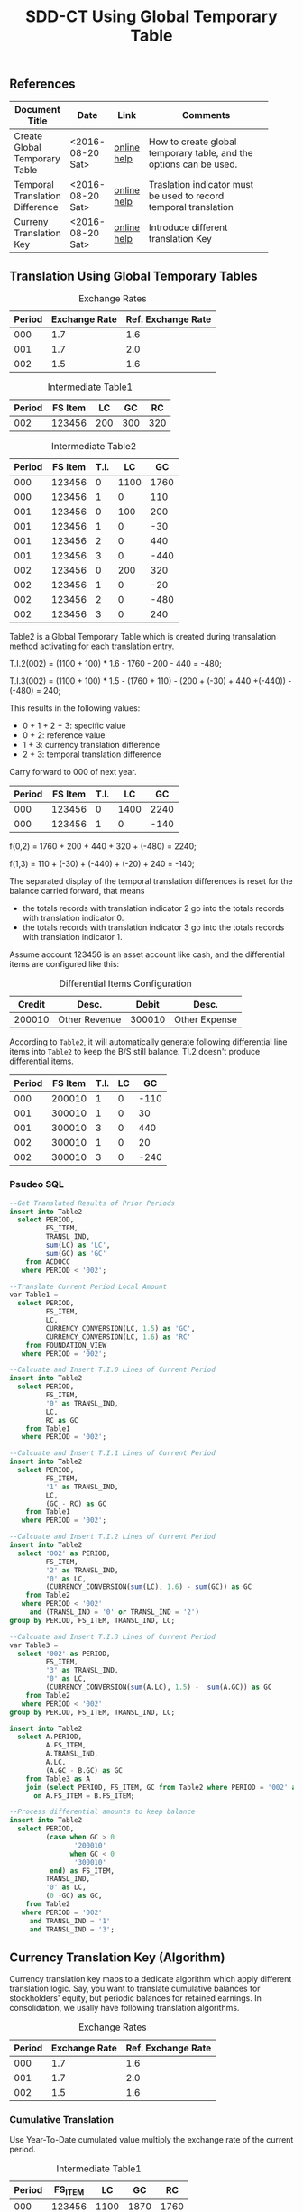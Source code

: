 #+PAGEID: 1846180014
#+VERSION: 3
#+STARTUP: align
#+OPTIONS: toc:1
#+TITLE: SDD-CT Using Global Temporary Table

** References
|                                 |                  |             | <30>                           |
| Document Title                  | Date             | Link        | Comments                       |
|---------------------------------+------------------+-------------+--------------------------------|
| Create Global Temporary Table   | <2016-08-20 Sat> | [[https://help.sap.com/saphelp_hanaplatform/helpdata/en/20/d58a5f75191014b2fe92141b7df228/content.htm#loio20d58a5f75191014b2fe92141b7df228__sql_create_table_1create_table_global_temporary_option][online help]] | How to create global temporary table, and the options can be used. |
| Temporal Translation Difference | <2016-08-20 Sat> | [[https://help.sap.com/saphelp_sem40bw/helpdata/en/8f/6d9c3bcc5b2c40e10000000a114084/content.htm?frameset=/en/b4/f4733bb3f4792ee10000000a114084/frameset.htm&current_toc=/en/67/f7e73ac6e7ec28e10000000a114084/plain.htm&node_id=120][online help]] | Traslation indicator must be used to record temporal translation |
| Curreny Translation Key         | <2016-08-20 Sat> | [[https://help.sap.com/saphelp_sem40bw/helpdata/en/8d/8b723ba5519058e10000000a114084/content.htm?frameset=/en/b4/f4733bb3f4792ee10000000a114084/frameset.htm&current_toc=/en/67/f7e73ac6e7ec28e10000000a114084/plain.htm&node_id=117][online help]] | Introduce different translation Key |

** Translation Using Global Temporary Tables
#+CAPTION: Exchange Rates
| Period | Exchange Rate | Ref. Exchange Rate |
|--------+---------------+--------------------|
|    000 |           1.7 |                1.6 |
|    001 |           1.7 |                2.0 |
|    002 |           1.5 |                1.6 |

#+CAPTION: Intermediate Table1
| Period | FS Item |  LC |  GC |  RC |
|--------+---------+-----+-----+-----|
|    002 |  123456 | 200 | 300 | 320 |

#+CAPTION: Intermediate Table2 
| Period | FS Item | T.I. |   LC |   GC |
|--------+---------+------+------+------|
|    000 |  123456 |    0 | 1100 | 1760 |
|    000 |  123456 |    1 |    0 |  110 |
|    001 |  123456 |    0 |  100 |  200 |
|    001 |  123456 |    1 |    0 |  -30 |
|    001 |  123456 |    2 |    0 |  440 |
|    001 |  123456 |    3 |    0 | -440 |
|    002 |  123456 |    0 |  200 |  320 |
|    002 |  123456 |    1 |    0 |  -20 |
|    002 |  123456 |    2 |    0 | -480 |
|    002 |  123456 |    3 |    0 |  240 |

Table2 is a Global Temporary Table which is created during transalation method activating for each translation entry.

T.I.2(002) = (1100 + 100) * 1.6 - 1760 - 200 - 440 = -480;

T.I.3(002) = (1100 + 100) * 1.5 - (1760 + 110)  - (200 + (-30) + 440 +(-440)) - (-480) = 240;

This results in the following values:
- 0 + 1 + 2 + 3: specific value
- 0 + 2: reference value
- 1 + 3: currency translation difference
- 2 + 3: temporal translation difference

Carry forward to 000 of next year.
| Period | FS Item | T.I. |   LC |   GC |
|--------+---------+------+------+------|
|    000 |  123456 |    0 | 1400 | 2240 |
|    000 |  123456 |    1 |    0 | -140 |

f(0,2) = 1760 + 200 + 440 + 320 + (-480) = 2240;

f(1,3) = 110 + (-30) + (-440) + (-20) + 240 = -140;

The separated display of the temporal translation differences is reset for the balance carried forward, that means
- the totals records with translation indicator 2 go into the totals records with translation indicator 0.
- the totals records with translation indicator 3 go into the totals records with translation indicator 1.

Assume account 123456 is an asset account like cash, and the differential items are configured like this:
#+CAPTION: Differential Items Configuration
| Credit | Desc.         |  Debit | Desc.         |
|--------+---------------+--------+---------------|
| 200010 | Other Revenue | 300010 | Other Expense |


According to =Table2=, it will automatically generate following differential line items into =Table2= to keep the B/S still balance. TI.2 doesn't produce differential items.
| Period | FS Item | T.I. | LC |   GC |
|--------+---------+------+----+------|
|    000 |  200010 |    1 |  0 | -110 |
|    001 |  300010 |    1 |  0 |   30 |
|    001 |  300010 |    3 |  0 |  440 |
|    002 |  300010 |    1 |  0 |   20 |
|    002 |  300010 |    3 |  0 | -240 |

*** Psudeo SQL
#+Begin_src sql
--Get Translated Results of Prior Periods
insert into Table2
  select PERIOD,
         FS_ITEM,
         TRANSL_IND,
         sum(LC) as 'LC',
         sum(GC) as 'GC'
    from ACDOCC
   where PERIOD < '002'; 

--Translate Current Period Local Amount
var Table1 = 
  select PERIOD,
         FS_ITEM,
         LC,
         CURRENCY_CONVERSION(LC, 1.5) as 'GC',
         CURRENCY_CONVERSION(LC, 1.6) as 'RC'
    from FOUNDATION_VIEW
   where PERIOD = '002';

--Calcuate and Insert T.I.0 Lines of Current Period
insert into Table2
  select PERIOD,
         FS_ITEM,
         '0' as TRANSL_IND,
         LC,
         RC as GC
    from Table1
   where PERIOD = '002';

--Calcuate and Insert T.I.1 Lines of Current Period
insert into Table2
  select PERIOD,
         FS_ITEM,
         '1' as TRANSL_IND,
         LC,
         (GC - RC) as GC
    from Table1
   where PERIOD = '002';

--Calcuate and Insert T.I.2 Lines of Current Period
insert into Table2
  select '002' as PERIOD,
         FS_ITEM,
         '2' as TRANSL_IND,
         '0' as LC,
         (CURRENCY_CONVERSION(sum(LC), 1.6) - sum(GC)) as GC
    from Table2
   where PERIOD < '002'
     and (TRANSL_IND = '0' or TRANSL_IND = '2')
group by PERIOD, FS_ITEM, TRANSL_IND, LC;

--Calcuate and Insert T.I.3 Lines of Current Period
var Table3 = 
  select '002' as PERIOD,
         FS_ITEM,
         '3' as TRANSL_IND,
         '0' as LC,
         (CURRENCY_CONVERSION(sum(A.LC), 1.5) -  sum(A.GC)) as GC
    from Table2
   where PERIOD < '002'
group by PERIOD, FS_ITEM, TRANSL_IND, LC;

insert into Table2
  select A.PERIOD,
         A.FS_ITEM,
         A.TRANSL_IND,
         A.LC,
         (A.GC - B.GC) as GC
    from Table3 as A
    join (select PERIOD, FS_ITEM, GC from Table2 where PERIOD = '002' and TRANSL_IND = '2') as B
      on A.FS_ITEM = B.FS_ITEM;

--Process differential amounts to keep balance
insert into Table2
  select PERIOD,
         (case when GC > 0
                '200010'
               when GC < 0
                '300010'
          end) as FS_ITEM,
         TRANSL_IND,
         '0' as LC,
         (0 -GC) as GC,
    from Table2
   where PERIOD = '002'
     and TRANSL_IND = '1'
     and TRANSL_IND = '3';
#+end_src  

** Currency Translation Key (Algorithm)
Currency translation key maps to a dedicate algorithm which apply different translation logic. Say, you want to translate cumulative balances for stockholders' equity, but periodic balances for retained earnings. In consolidation, we usally have following translation algorithms.

#+CAPTION: Exchange Rates
| Period | Exchange Rate | Ref. Exchange Rate |
|--------+---------------+--------------------|
|    000 |           1.7 |                1.6 |
|    001 |           1.7 |                2.0 |
|    002 |           1.5 |                1.6 |

*** Cumulative Translation
Use Year-To-Date cumulated value multiply the exchange rate of the current period.
#+CAPTION: Intermediate Table1
| Period | FS_ITEM |   LC |   GC |   RC |
|--------+---------+------+------+------|
|    000 |  123456 | 1100 | 1870 | 1760 |
|    001 |  123456 |  100 |  170 |  640 |
|    002 |  123456 |  200 |   60 | -160 |

- GC(001) = (1100 + 100) * 1.7 - 1870 = 170;
- RC(001) = (1100 + 100) * 2.0 - 1760 = 640;
- GC(002) = (1100 + 100 + 200) * 1.5 - (1870 + 170) = 60;
- RC(002) = (1100 + 100 + 200) * 1.6 - (1760 + 640) = -160;

Now suppose we run currency translation on period 002, which means we already have results of period 000 and 001 in ACDOCC like this:
| Period | FS Item | T.I. |   LC |   GC |
|--------+---------+------+------+------|
|    000 |  123456 |    0 | 1100 | 1760 |
|    000 |  123456 |    1 |    0 |  110 |
|    001 |  123456 |    0 |  100 |  640 |
|    001 |  123456 |    1 |    0 | -470 |
|    001 |  123456 |    2 |    0 |  440 |
|    001 |  123456 |    3 |    0 | -440 |

- T.I.2(001) = 1100 * 2.0 - 1760 = 440;
- T.I.3(001) = 1100 * 1.7 - (1760 + 110) - 440 = -440; 
 
#+Begin_src sql
--Get Translated Results of Prior Periods
insert into Table2
  select PERIOD,
         FS_ITEM,
         TRANSL_IND,
         sum(LC) as 'LC',
         sum(GC) as 'GC'
    from ACDOCC
   where PERIOD < '002'; 

--Get summary of prior periods group amount 
var T_GC = 
  select FS_ITEM,
         sum(LC) as 'LC',
         sum(GC) as 'GC',
    from Table2
   where TRANSL_IND <= '1'
group by FS_ITEM;

--Get summary of prior periods reference amount
var T_RC = 
  select FS_ITEM,
         sum(LC) as 'LC',
         sum(RC) as 'RC',
    from Table2
   where TRANSL_IND = '0'
group by FS_ITEM;

--Translate Current Period Local Amount
var Table1 = 
  select PERIOD,
         FS_ITEM,
         A.LC,
         (CURRENCY_CONVERSION((A.LC+B.LC), 1.5) - B.GC) as 'GC',
         (CURRENCY_CONVERSION((A.LC+C.LC), 1.6) - C.RC) as 'RC'
    from FOUNDATION_VIEW as A
    join T_GC as B
      on A.FS_ITEM = B.FS_ITEM
    join T_RC as C
      on A.FS_ITEM = C.FS_ITEM
   where PERIOD = '002';
#+end_src

*** Periodic Translation
User periodic value multipy the exchange rate of the current period. 

#+Begin_src sql
--Translate Current Period Local Amount
var Table1 = 
  select PERIOD,
         FS_ITEM,
         LC,
         CURRENCY_CONVERSION(LC, 1.5) as 'GC',
         CURRENCY_CONVERSION(LC, 1.6) as 'RC'
    from FOUNDATION_VIEW
   where PERIOD = '002';
#+end_src

*** Periodic, average rate for reductions
+ If value increases: multiplied by the current rate;
+ If value decreases: multiplied by the average rate for the prior periods of the fiscal year.

#+CAPTION: Intermediate Table1
| Period | FS_ITEM |   LC |   GC |   RC |
|--------+---------+------+------+------|
|    000 |  123456 | 1100 | 1870 | 1760 |
|    001 |  123456 |  100 |  170 |  200 |
|    002 |  123456 | -200 | -340 | -320 |

- GC(001) = 100 * 1.7 = 170;
- RC(001) = 100 * 2.0 = 200;
- GC(002) = -200 * (1870 + 170)/(1100 + 100) = -340;
- RC(002) = -200 * 1.6 = -320;

#+Begin_src sql
--Get Translated Results of Prior Periods
insert into Table2
  select PERIOD,
         FS_ITEM,
         TRANSL_IND,
         sum(LC) as 'LC',
         sum(GC) as 'GC'
    from ACDOCC
   where PERIOD < '002'; 

--Get average rate of prior periods
var T_RATE = 
  select FS_ITEM,
         (sum(GC) / sum(LC)) as 'RATE'
    from Table2
   where TRANSL_IND <= '1'
group by FS_ITEM;

--Translate Current Period Local Amount
var Table1 = 
  select PERIOD,
         FS_ITEM,
         LC,
         (case when LC < 0
               CURRENCY_CONVERSION(LC, B.RATE)
              when LC > 0
               CURRENCY_CONVERSION(LC, 1.5)
         end case) as 'GC'
         CURRENCY_CONVERSION(LC, 1.6) as 'RC'
    from FOUNDATION_VIEW as A
    join T_RATE as B
      on A.FS_ITEM = B.FS_ITEM
   where PERIOD = '002';
#+end_src

*** Target key figure is not modified
If the values were already translated(recorded in GC), the system does not modify the values, but the system performs a reference translation and records a translation difference.

#+CAPTION: Intermediate Table1
| Period | FS_ITEM |   LC |   GC |   RC |
|--------+---------+------+------+------|
|    000 |  123456 | 1870 | 1870 | 1760 |
|    001 |  123456 |  170 |  170 |  200 |
|    002 |  123456 |  300 |  300 |  320 |

#+Begin_src sql
--Translate Current Period Local Amount
var Table1 = 
  select PERIOD,
         FS_ITEM,
         LC,
         LC as 'GC',
         CURRENCY_CONVERSION(LC, 1.6) as 'RC'
    from FOUNDATION_VIEW
   where PERIOD = '002';
#+end_src

** Deduction for Translation on BPC Data
It is expected that local financial data can be collected in multiple ways other than data submit request or flexible upload. AO form, planning functions, and BPC journals can also be regarded as usual ways in BPC context. The challenge puts on Currency Translation in S4 is how to figure out those data collected through BPC channels. 

In following 3 senarios, I try to deduce the data flow to see if the CT in S4 also runs OK for those data (with Buisness Transaction Type equals 'RTBP'). The result seems good, but by providing multiple channels will lose control on data collection. Meanwhile, it will also produce complexity when processing data trace-back. 

I only see one use case which I think is very real. That is when a user posts journals in BPC with local currency, it should be On-the-fly translated to group currency amounts. We achieve this by embeding currency translation logic in write-back class.    
*** Repetition Currency Translation
Assume local data comes from ACDOCA, the exchange rate is 2.0.

1. Run CT in S4, 2 documents are genereated in ACDOCC. 
|     Doc NR | FS Item | BTTYPE | CK  | Amount | DEL |
|------------+---------+--------+-----+--------+-----|
| 1000000000 |  123456 | RTCT   | LC  |    100 |     |
| 1000000001 |  123456 | RTCT   | USD |    200 |     |

2. Upload data using AO form with target local amount equals 300. A new document is posted with amount 300 and the business transaction type equals RTBP. Because AO form can only see data in result view which is now empty, so the delta amount is still 300. 
|     Doc NR | FS Item | BTTYPE | CK  | Amount | DEL |
|------------+---------+--------+-----+--------+-----|
| 1000000000 |  123456 | RTCT   | LC  |    100 |     |
| 1000000001 |  123456 | RTCT   | USD |    200 |     |
| 1000000002 |  123456 | RTBP   | LC  |    300 |     |

3.1 Run CT in S4. Based on current logic, the former RTCT documents will be marked as deleted. The 2 document numbers should be recorded in the task audit log.
|     Doc NR | FS Item | BTTYPE | CK  | Amount | DEL |
|------------+---------+--------+-----+--------+-----|
| 1000000000 |  123456 | RTCT   | LC  |    100 | X   |
| 1000000001 |  123456 | RTCT   | USD |    200 | X   |
| 1000000002 |  123456 | RTBP   | LC  |    300 |     |

3.2 Run CT in S4. Roll-up LC amount from ACDOCA only.
|     Doc NR | FS Item | BTTYPE | CK  | Amount | DEL |
|------------+---------+--------+-----+--------+-----|
| 1000000000 |  123456 | RTCT   | LC  |    100 | X   |
| 1000000001 |  123456 | RTCT   | USD |    200 | X   |
| 1000000002 |  123456 | RTBP   | LC  |    300 |     |
| 1000000003 |  123456 | RTCT   | LC  |    100 |     |

3.3 Run CT in S4. The source amount now must be the sum of 300 and 100.
|     Doc NR | FS Item | BTTYPE | CK  | Amount | DEL |
|------------+---------+--------+-----+--------+-----|
| 1000000000 |  123456 | RTCT   | LC  |    100 | X   |
| 1000000001 |  123456 | RTCT   | USD |    200 | X   |
| 1000000002 |  123456 | RTBP   | LC  |    300 |     |
| 1000000003 |  123456 | RTCT   | LC  |    100 |     |
| 1000000004 |  123456 | RTCT   | USD |    800 |     |

The result in ACDOCC is correct in total view. But there could be some issues when performing trace-back. 

It is quite same if data is coming from flexible upload.

*** Delta Currency Translation
Assume local data comes from ACDOCA, the exchange rate is 2.0.

1. Raise a data submit request at time 20160823114101
| Pull Req ID |     close time |
|-------------+----------------|
|   000000001 | 20160823114101 |

2. Run CT in S4, 2 documents are genereated in ACDOCC. 
|     Doc NR | FS Item | BTTYPE | CK  | Amount | Pull Req ID |
|------------+---------+--------+-----+--------+-------------|
| 1000000000 |  123456 | RTCT   | LC  |    100 |   000000001 |
| 1000000001 |  123456 | RTCT   | USD |    200 |             |

3. Post new FI docs in ACDOCA, and raise another submit request
| Pull Req ID |     Close Time |
|-------------+----------------|
|   000000001 | 20160823114101 |
|   000000002 | 20160823142010 |

4. Run CT in S4, The amount is picked only between the timestamps of lastest and last data submit requests. 2 documents with delta amount are posted in ACDOCC.
|     Doc NR | FS Item | BTTYPE | CK  | Amount | Pull Req ID |
|------------+---------+--------+-----+--------+-------------|
| 1000000000 |  123456 | RTCT   | LC  |    100 |   000000001 |
| 1000000001 |  123456 | RTCT   | USD |    200 |             |
| 1000000002 |  123456 | RTCT   | LC  |     50 |   000000002 |
| 1000000003 |  123456 | RTCT   | USD |    100 |             |

5. Upload data using AO form with target local amount equals 300. A new document is posted with amount 300 and the business transaction type equals RTBP.
|     Doc NR | FS Item | BTTYPE | CK  | Amount | Pull Req ID |
|------------+---------+--------+-----+--------+-------------|
| 1000000000 |  123456 | RTCT   | LC  |    100 |   000000001 |
| 1000000001 |  123456 | RTCT   | USD |    200 |             |
| 1000000002 |  123456 | RTCT   | LC  |     50 |   000000002 |
| 1000000003 |  123456 | RTCT   | USD |    100 |             |
| 1000000004 |  123456 | RTBP   | LC  |    300 |             |

6. Run CT in S4, only involve the delta amount 300. The program first find the latest pull request is 0000000002 and it is already processed. Then it finds a new amount with BTTYPE = RTBP and CK = LC, so it run translation only on amount 300. The translated result 600 is posted in a new document. 
|     Doc NR | FS Item | BTTYPE | CK  | Amount | Pull Req ID |    Ref Doc |
|------------+---------+--------+-----+--------+-------------+------------|
| 1000000000 |  123456 | RTCT   | LC  |    100 |   000000001 |            |
| 1000000001 |  123456 | RTCT   | USD |    200 |             | 1000000000 |
| 1000000002 |  123456 | RTCT   | LC  |     50 |   000000002 |            |
| 1000000003 |  123456 | RTCT   | USD |    100 |             | 1000000002 |
| 1000000004 |  123456 | RTBP   | LC  |    300 |             |            |
| 1000000005 |  123456 | RTCT   | USD |    600 |             | 1000000004 |

7. Upload data using AO form with target local amount equals 400. A new document is posted with amount 100 and the business transaction type equals RTBP.
|     Doc NR | FS Item | BTTYPE | CK  | Amount | Pull Req ID |    Ref Doc |
|------------+---------+--------+-----+--------+-------------+------------|
| 1000000000 |  123456 | RTCT   | LC  |    100 |   000000001 |            |
| 1000000001 |  123456 | RTCT   | USD |    200 |             | 1000000000 |
| 1000000002 |  123456 | RTCT   | LC  |     50 |   000000002 |            |
| 1000000003 |  123456 | RTCT   | USD |    100 |             | 1000000002 |
| 1000000004 |  123456 | RTBP   | LC  |    300 |             |            |
| 1000000005 |  123456 | RTCT   | USD |    600 |             | 1000000004 |
| 1000000006 |  123456 | RTBP   | LC  |    100 |             |            |

8. Run CT in S4, only involve the delta amount 100. The program first find the latest pull request is 0000000002 and it is already processed. Then it finds a new amount with BTTYPE = RTBP and CK = LC and the doc number 1000000006 hasn't been referred. So it run translation only on amount 100. The translated result 200 is posted in a new document. 
|     Doc NR | FS Item | BTTYPE | CK  | Amount | Pull Req ID |    Ref Doc |
|------------+---------+--------+-----+--------+-------------+------------|
| 1000000000 |  123456 | RTCT   | LC  |    100 |   000000001 |            |
| 1000000001 |  123456 | RTCT   | USD |    200 |             | 1000000000 |
| 1000000002 |  123456 | RTCT   | LC  |     50 |   000000002 |            |
| 1000000003 |  123456 | RTCT   | USD |    100 |             | 1000000002 |
| 1000000004 |  123456 | RTBP   | LC  |    300 |             |            |
| 1000000005 |  123456 | RTCT   | USD |    600 |             | 1000000004 |
| 1000000006 |  123456 | RTBP   | LC  |    100 |             |            |
| 1000000007 |  123456 | RTCT   | USD |    200 |             | 1000000006 |

Delta translation works OK. Trace-back is possible through reference document numbers. 

*** On-the-Fly Currency Translation
The translation happens before the LC amount enters into ACDOCC. Currency translation logic is embedded in the write-back class. Additional lines with different group currency key are derived automatically and posted with the local amount together in one document. 
|     Doc NR | FS Item | BTTYPE | CK  | Amount |
|------------+---------+--------+-----+--------|
| 1000000000 |  123456 | RTBP   | LC  |    100 |
| 1000000000 |  123456 | RTBP   | USD |    200 |
| 1000000001 |  123456 | RTBP   | LC  |     50 |
| 1000000001 |  123456 | RTBP   | USD |    100 |

It will be very useful in the journal post cases. As the local amount and group amount are correlated naturely in one document. 
